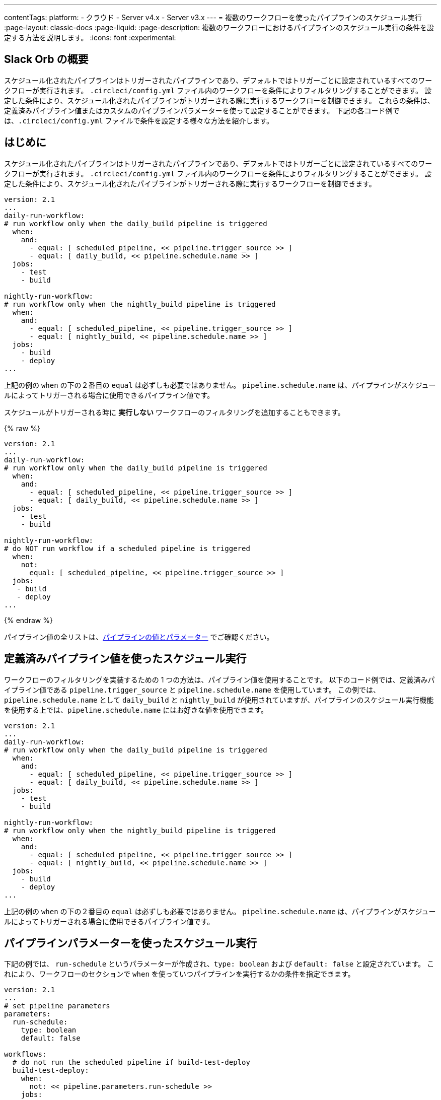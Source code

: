 ---

contentTags:
  platform:
  - クラウド
  - Server v4.x
  - Server v3.x
---
= 複数のワークフローを使ったパイプラインのスケジュール実行
:page-layout: classic-docs
:page-liquid:
:page-description: 複数のワークフローにおけるパイプラインのスケジュール実行の条件を設定する方法を説明します。
:icons: font
:experimental:

[#introduction]
== Slack Orb の概要

スケジュール化されたパイプラインはトリガーされたパイプラインであり、デフォルトではトリガーごとに設定されているすべてのワークフローが実行されます。 `.circleci/config.yml` ファイル内のワークフローを条件によりフィルタリングすることができます。 設定した条件により、スケジュール化されたパイプラインがトリガーされる際に実行するワークフローを制御できます。 これらの条件は、定義済みパイプライン値またはカスタムのパイプラインパラメーターを使って設定することができます。 下記の各コード例では、`.circleci/config.yml` ファイルで条件を設定する様々な方法を紹介します。

[#schedule-using-built-in-pipeline-values]
== はじめに

スケジュール化されたパイプラインはトリガーされたパイプラインであり、デフォルトではトリガーごとに設定されているすべてのワークフローが実行されます。 `.circleci/config.yml` ファイル内のワークフローを条件によりフィルタリングすることができます。 設定した条件により、スケジュール化されたパイプラインがトリガーされる際に実行するワークフローを制御できます。

```yaml
version: 2.1
...
daily-run-workflow:
# run workflow only when the daily_build pipeline is triggered
  when:
    and:
      - equal: [ scheduled_pipeline, << pipeline.trigger_source >> ]
      - equal: [ daily_build, << pipeline.schedule.name >> ]
  jobs:
    - test
    - build

nightly-run-workflow:
# run workflow only when the nightly_build pipeline is triggered
  when:
    and:
      - equal: [ scheduled_pipeline, << pipeline.trigger_source >> ]
      - equal: [ nightly_build, << pipeline.schedule.name >> ]
  jobs:
    - build
    - deploy
...
```

上記の例の `when` の下の２番目の `equal` は必ずしも必要ではありません。 `pipeline.schedule.name` は、パイプラインがスケジュールによってトリガーされる場合に使用できるパイプライン値です。

スケジュールがトリガーされる時に *実行しない* ワークフローのフィルタリングを追加することもできます。

{% raw %}

```yaml
version: 2.1
...
daily-run-workflow:
# run workflow only when the daily_build pipeline is triggered
  when:
    and:
      - equal: [ scheduled_pipeline, << pipeline.trigger_source >> ]
      - equal: [ daily_build, << pipeline.schedule.name >> ]
  jobs:
    - test
    - build

nightly-run-workflow:
# do NOT run workflow if a scheduled pipeline is triggered
  when:
    not:
      equal: [ scheduled_pipeline, << pipeline.trigger_source >> ]
  jobs:
   - build
   - deploy
...
```

{% endraw %}

パイプライン値の全リストは、xref:pipeline-variables/#pipeline-values[パイプラインの値とパラメーター] でご確認ください。

[#schedule-using-pipeline-parameters]
== 定義済みパイプライン値を使ったスケジュール実行

ワークフローのフィルタリングを実装するための 1 つの方法は、パイプライン値を使用することです。 以下のコード例では、定義済みパイプライン値である `pipeline.trigger_source` と `pipeline.schedule.name` を使用しています。 この例では、 `pipeline.schedule.name` として `daily_build` と `nightly_build` が使用されていますが、パイプラインのスケジュール実行機能を使用する上では、`pipeline.schedule.name` にはお好きな値を使用できます。

```yaml
version: 2.1
...
daily-run-workflow:
# run workflow only when the daily_build pipeline is triggered
  when:
    and:
      - equal: [ scheduled_pipeline, << pipeline.trigger_source >> ]
      - equal: [ daily_build, << pipeline.schedule.name >> ]
  jobs:
    - test
    - build

nightly-run-workflow:
# run workflow only when the nightly_build pipeline is triggered
  when:
    and:
      - equal: [ scheduled_pipeline, << pipeline.trigger_source >> ]
      - equal: [ nightly_build, << pipeline.schedule.name >> ]
  jobs:
    - build
    - deploy
...
```

上記の例の `when` の下の２番目の `equal` は必ずしも必要ではありません。 `pipeline.schedule.name` は、パイプラインがスケジュールによってトリガーされる場合に使用できるパイプライン値です。

[#set-up-multiple-workflows-with-multiple-schedules]
== パイプラインパラメーターを使ったスケジュール実行

下記の例では、 `run-schedule` というパラメーターが作成され、`type: boolean` および `default: false` と設定されています。 これにより、ワークフローのセクションで `when` を使っていつパイプラインを実行するかの条件を指定できます。

```yaml
version: 2.1
...
# set pipeline parameters
parameters:
  run-schedule:
    type: boolean
    default: false

workflows:
  # do not run the scheduled pipeline if build-test-deploy
  build-test-deploy:
    when:
      not: << pipeline.parameters.run-schedule >>
    jobs:
      - test
      - build
  # run the scheduled pipeline if nightly-snapshot
  nightly-snapshot:
    when: << pipeline.parameters.run-schedule >>
    jobs:
      - build
      - deploy
...
```

[#next-steps]
== 複数のスケジュールを含む複数のワークフローの設定

- xref:set-a-nightly-scheduled-pipeline.adoc[パイプラインのスケジュール実行を夜間に設定する]
- xref:migrate-scheduled-workflows-to-scheduled-pipelines.adoc[ワークフローのスケジュール実行からパイプラインのスケジュール実行への移行]